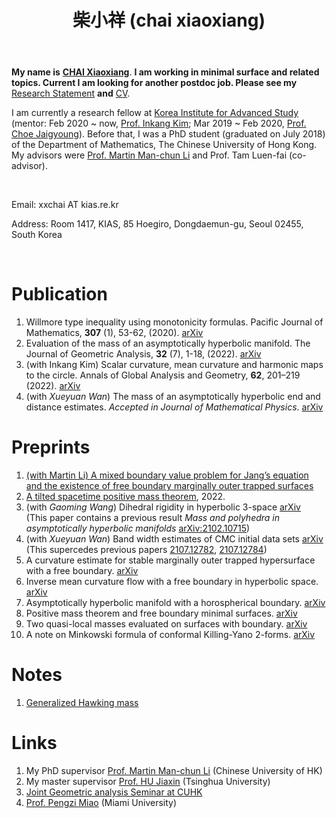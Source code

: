 #+title: 柴小祥 (chai xiaoxiang)
#+options: toc:nil
#+HTML_HEAD: <link rel="stylesheet" type="text/css" href="style.css" />
#+OPTIONS: \n:t
#+OPTIONS: num:nil

*My name is* *_CHAI Xiaoxiang_*. *I am working in minimal surface and related topics. Current I am looking for another postdoc job. Please see my* [[https://chxiaoxn.github.io/stmt.pdf][Research Statement]] *and* [[https://chxiaoxn.github.io/cv.pdf][CV]].

 I am currently a research fellow at [[http://kias.re.kr][Korea Institute for Advanced Study]] (mentor: Feb 2020 ~ now, [[https://www.researchgate.net/profile/Inkang_Kim][Prof. Inkang Kim]]; Mar 2019 ~ Feb 2020, [[http://newton.kias.re.kr/~choe/][Prof. Choe Jaigyoung]]). Before that, I was a PhD student (graduated on July 2018) of the Department of Mathematics, The Chinese University of Hong Kong. My advisors were [[http://www.math.cuhk.edu.hk/~martinli/][Prof. Martin Man-chun Li]] and Prof. Tam Luen-fai (co-advisor).
#+HTML: <br>
       Email: xxchai AT kias.re.kr

       Address: Room 1417, KIAS, 85 Hoegiro, Dongdaemun-gu, Seoul 02455, South Korea

#+HTML: <br>
* Publication

  1. Willmore type inequality using monotonicity formulas. Pacific Journal of Mathematics, *307* (1), 53-62, (2020). [[https://arxiv.org/abs/1811.05617][arXiv]]
  2. Evaluation of the mass of an asymptotically hyperbolic manifold. The Journal of Geometric Analysis, *32* (7), 1-18, (2022). [[https://arxiv.org/abs/1811.09778][arXiv]]
  3. (with Inkang Kim) Scalar curvature, mean curvature and harmonic maps to the circle. Annals of Global Analysis and Geometry, *62*, 201–219 (2022). [[https://arxiv.org/abs/2103.09737][arXiv]]
  2. (with /Xueyuan Wan/) The mass of an asymptotically hyperbolic end and distance estimates. /Accepted in Journal of Mathematical Physics/. [[https://arxiv.org/abs/2207.06141][arXiv]]
* Preprints

  2. [[https://chxiaoxn.github.io/fb-mots.pdf][(with Martin Li) A mixed boundary value problem for Jang’s equation and the existence of free boundary marginally outer trapped surfaces]] 
  3. [[https://chxiaoxn.github.io/tilt-spacetime-positive-mass-theorem.pdf][A tilted spacetime positive mass theorem]], 2022. 
  1. (with /Gaoming Wang/) Dihedral rigidity in hyperbolic 3-space [[https://arxiv.org/abs/2208.03859][arXiv]]
     (This paper contains a previous result /Mass and polyhedra in asymptotically hyperbolic manifolds/ [[https://arxiv.org/abs/2102.10715][arXiv:2102.10715]])
  1. (with /Xueyuan Wan/) Band width estimates of CMC initial data sets [[https://arxiv.org/abs/2206.02624][arXiv]]
     (This supercedes previous papers [[https://arxiv.org/abs/2107.12782][2107.12782]], [[https://arxiv.org/abs/2107.12784][2107.12784]])
  3. A curvature estimate for stable marginally outer trapped hypersurface with a free boundary. [[https://arxiv.org/abs/2205.05890v1][arXiv]] 
  4. Inverse mean curvature flow with a free boundary in hyperbolic space. [[https://arxiv.org/abs/2203.08467][arXiv]]
  5. Asymptotically hyperbolic manifold with a horospherical boundary. [[https://arxiv.org/abs/2102.08889][arXiv]]
  7. Positive mass theorem and free boundary minimal surfaces. [[https://arxiv.org/abs/1811.06254][arXiv]]
  8. Two quasi-local masses evaluated on surfaces with boundary. [[https://arxiv.org/abs/1811.06168][arXiv]]
  9. A note on Minkowski formula of conformal Killing-Yano 2-forms. [[https://arxiv.org/abs/2101.08966][arXiv]]
    
* Notes

  1. [[https://chxiaoxn.github.io/hawking-free-boundary-general.html][Generalized Hawking mass]]

* Links

1. My PhD supervisor [[http://www.math.cuhk.edu.hk/~martinli/][Prof. Martin Man-chun Li]] (Chinese University of HK)
2. My master supervisor [[https://www.researchgate.net/profile/Jiaxin_Hu2][Prof. HU Jiaxin]] (Tsinghua University) 
3. [[http://www.math.cuhk.edu.hk/~martinli/seminars.html][Joint Geometric analysis Seminar at CUHK]]
5. [[http://www.math.miami.edu/~pengzim/][Prof. Pengzi Miao]] (Miami University)
